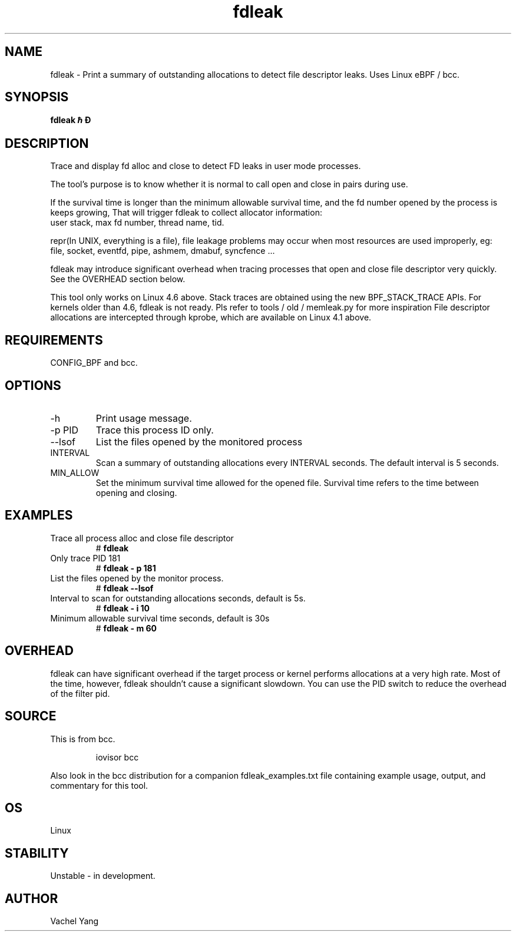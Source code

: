 .TH fdleak 8  "2021-10-18" "USER COMMANDS"
.SH NAME
fdleak \- Print a summary of outstanding allocations to detect
file descriptor leaks. Uses Linux eBPF / bcc.
.SH SYNOPSIS
.B fdleak \[-h] \[-p PID] \[--lsof] \[-i INTERVAL] \[-m MIN_ALLOW] \[-D]
.SH DESCRIPTION
Trace and display fd alloc and close to detect FD leaks in user mode processes.

The tool's purpose is to know whether it is normal to call open and close
in pairs during use.

If the survival time is longer than the minimum allowable survival time,
and the fd number opened by the process is keeps growing,
That will trigger fdleak to collect allocator information:
    user stack, max fd number, thread name, tid.

repr(In UNIX, everything is a file), file leakage problems may occur when
most resources are used improperly, eg:
    file, socket, eventfd, pipe, ashmem, dmabuf, syncfence ...

fdleak may introduce significant overhead when tracing processes
that open and close file descriptor very quickly.
See the OVERHEAD section below.

This tool only works on Linux 4.6 above.
Stack traces are obtained using the new BPF_STACK_TRACE APIs.
For kernels older than 4.6, fdleak is not ready.
Pls refer to tools / old / memleak.py for more inspiration
File descriptor allocations are intercepted through kprobe,
which are available on Linux 4.1 above.

.SH REQUIREMENTS
CONFIG_BPF and bcc.
.SH OPTIONS
.TP
\-h
Print usage message.
.TP
\-p PID
Trace this process ID only.
.TP
\-\-lsof
List the files opened by the monitored process
.TP
INTERVAL
Scan a summary of outstanding allocations every INTERVAL seconds.
The default interval is 5 seconds.
.TP
MIN_ALLOW
Set the minimum survival time allowed for the opened file.
Survival time refers to the time between opening and closing.
.SH EXAMPLES
.TP
Trace all process alloc and close file descriptor
#
.B fdleak
.TP
Only trace PID 181
#
.B fdleak \- p 181
.TP
List the files opened by the monitor process.
#
.B fdleak \-\-lsof
.TP
Interval to scan for outstanding allocations \(in seconds\), default is 5s.
#
.B fdleak \- i 10
.TP
Minimum allowable survival time \(in seconds\), default is 30s
#
.B fdleak \- m 60
.SH OVERHEAD
fdleak can have significant overhead if the target process or kernel performs
allocations at a very high rate.
Most of the time, however, fdleak shouldn't cause a significant slowdown.
You can use the PID switch to reduce the overhead of the filter pid.
.SH SOURCE
This is from bcc.
.IP
iovisor bcc
.PP
Also look in the bcc distribution for a companion fdleak_examples.txt file
containing example usage, output, and commentary for this tool.
.SH OS
Linux
.SH STABILITY
Unstable - in development.
.SH AUTHOR
Vachel Yang
